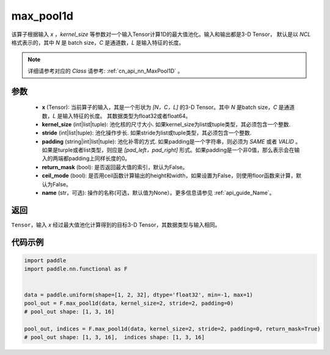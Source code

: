 .. _cn_api_nn_functional_max_pool1d:


max_pool1d
-------------------------------

.. py:function:: paddle.nn.functional.max_pool1d(x, kernel_size, stride=None, padding=0, return_mask=False, ceil_mode=False, name=None)

该算子根据输入 `x` ，`kernel_size` 等参数对一个输入Tensor计算1D的最大值池化。输入和输出都是3-D Tensor，
默认是以 `NCL` 格式表示的，其中 `N` 是 batch size，`C` 是通道数，`L` 是输入特征的长度。

.. note::
   详细请参考对应的 `Class` 请参考: :ref:`cn_api_nn_MaxPool1D` 。


参数
:::::::::
    - **x** (Tensor): 当前算子的输入，其是一个形状为 `[N，C，L]` 的3-D Tensor。其中 `N` 是batch size，`C` 是通道数，`L` 是输入特征的长度。 其数据类型为float32或者float64。
    - **kernel_size** (int|list|tuple): 池化核的尺寸大小. 如果kernel_size为list或tuple类型，其必须包含一个整数.
    - **stride** (int|list|tuple): 池化操作步长. 如果stride为list或tuple类型，其必须包含一个整数.
    - **padding** (string|int|list|tuple): 池化补零的方式. 如果padding是一个字符串，则必须为 `SAME` 或者 `VALID` 。如果是turple或者list类型，则应是 `[pad_left，pad_right]` 形式。如果padding是一个非0值，那么表示会在输入的两端都padding上同样长度的0。
    - **return_mask** (bool): 是否返回最大值的索引，默认为False。
    - **ceil_mode** (bool): 是否用ceil函数计算输出的height和width，如果设置为False，则使用floor函数来计算，默认为False。
    - **name** (str，可选): 操作的名称(可选，默认值为None）。更多信息请参见 :ref:`api_guide_Name`。




返回
:::::::::
``Tensor``，输入 `x` 经过最大值池化计算得到的目标3-D Tensor，其数据类型与输入相同。


代码示例
:::::::::

.. code-block:: python

        import paddle
        import paddle.nn.functional as F


        data = paddle.uniform(shape=[1, 2, 32], dtype='float32', min=-1, max=1)
        pool_out = F.max_pool1d(data, kernel_size=2, stride=2, padding=0)
        # pool_out shape: [1, 3, 16]

        pool_out, indices = F.max_pool1d(data, kernel_size=2, stride=2, padding=0, return_mask=True)
        # pool_out shape: [1, 3, 16],  indices shape: [1, 3, 16]

